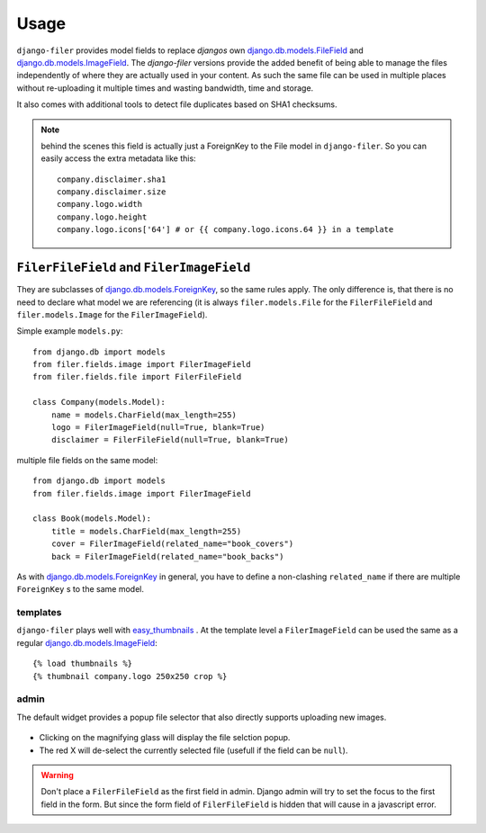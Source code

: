 .. _usage:

Usage
======

``django-filer`` provides model fields to replace `djangos` own 
`django.db.models.FileField`_ and `django.db.models.ImageField`_.
The `django-filer` versions provide the added benefit of being able to manage
the files independently of where they are actually used in your content. As such
the same file can be used in multiple places without re-uploading it multiple
times and wasting bandwidth, time and storage.

It also comes with additional tools to detect file duplicates based on SHA1
checksums.

.. Note::
   behind the scenes this field is actually just a ForeignKey to the File model
   in ``django-filer``. So you can easily access the extra metadata like this::
     
     company.disclaimer.sha1
     company.disclaimer.size
     company.logo.width
     company.logo.height
     company.logo.icons['64'] # or {{ company.logo.icons.64 }} in a template


``FilerFileField`` and ``FilerImageField``
------------------------------------------

They are subclasses of `django.db.models.ForeignKey`_, so the same rules apply.
The only difference is, that there is no need to declare what model we are
referencing (it is always ``filer.models.File`` for the ``FilerFileField`` and 
``filer.models.Image`` for the ``FilerImageField``).

Simple example ``models.py``::
    
    from django.db import models
    from filer.fields.image import FilerImageField
    from filer.fields.file import FilerFileField
    
    class Company(models.Model):
        name = models.CharField(max_length=255)
        logo = FilerImageField(null=True, blank=True)
        disclaimer = FilerFileField(null=True, blank=True)

multiple file fields on the same model::
    
    from django.db import models
    from filer.fields.image import FilerImageField
    
    class Book(models.Model):
        title = models.CharField(max_length=255)
        cover = FilerImageField(related_name="book_covers")
        back = FilerImageField(related_name="book_backs")

As with `django.db.models.ForeignKey`_ in general, you have to define a
non-clashing ``related_name`` if there are multiple ``ForeignKey`` s to the
same model.

templates
.........

``django-filer`` plays well with `easy_thumbnails`_ . At the template level a
``FilerImageField`` can be used the same as a regular 
`django.db.models.ImageField`_::
    
    {% load thumbnails %}
    {% thumbnail company.logo 250x250 crop %}

admin
.....

The default widget provides a popup file selector that also directly supports
uploading new images.

.. figure:: _static/default_admin_file_widget.png
   :alt: FileField widget in admin
   
* Clicking on the magnifying glass will display the file selction popup.

* The red X will de-select the currently selected file (usefull if the field
  can be ``null``).

.. WARNING::
   Don't place a ``FilerFileField`` as the first field in admin. Django admin
   will try to set the focus to the first field in the form. But since the form
   field of ``FilerFileField`` is hidden that will cause in a javascript error.


.. _django.db.models.ForeignKey: http://docs.djangoproject.com/en/1.3/ref/models/fields/#django.db.models.ForeignKey
.. _django.db.models.FileField: http://docs.djangoproject.com/en/1.3/ref/models/fields/#django.db.models.FileField
.. _django.db.models.ImageField: http://docs.djangoproject.com/en/1.3/ref/models/fields/#django.db.models.ImageField
.. _easy_thumbnails: https://github.com/SmileyChris/easy-thumbnails
